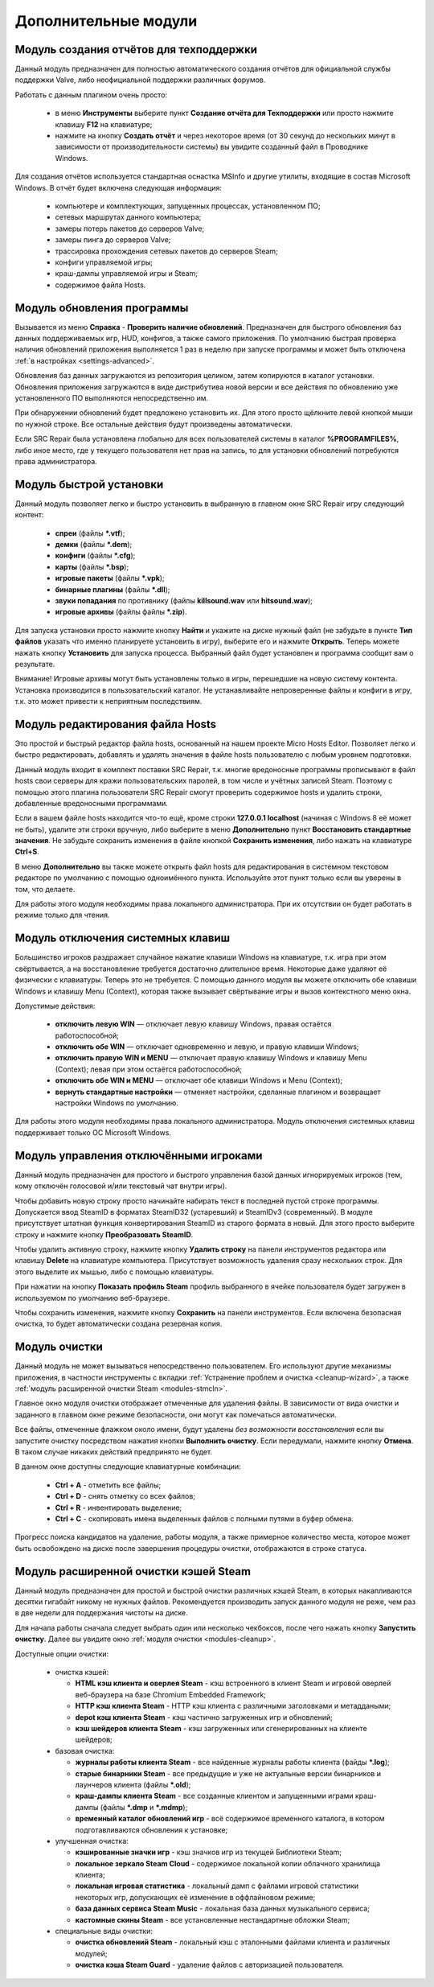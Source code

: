 .. _modules:

*******************************
Дополнительные модули
*******************************

.. index:: отчёт для техподдержки, модуль создания отчётов
.. _modules-reporter:

Модуль создания отчётов для техподдержки
==========================================

Данный модуль предназначен для полностью автоматического создания отчётов для официальной службы поддержки Valve, либо неофициальной поддержки различных форумов.

Работать с данным плагином очень просто:

 * в меню **Инструменты** выберите пункт **Создание отчёта для Техподдержки** или просто нажмите клавишу **F12** на клавиатуре;
 * нажмите на кнопку **Создать отчёт** и через некоторое время (от 30 секунд до нескольких минут в зависимости от производительности системы) вы увидите созданный файл в Проводнике Windows.

Для создания отчётов используется стандартная оснастка MSInfo и другие утилиты, входящие в состав Microsoft Windows. В отчёт будет включена следующая информация:

 * компьютере и комплектующих, запущенных процессах, установленном ПО;
 * сетевых маршрутах данного компьютера;
 * замеры потерь пакетов до серверов Valve;
 * замеры пинга до серверов Valve;
 * трассировка прохождения сетевых пакетов до серверов Steam;
 * конфиги управляемой игры;
 * краш-дампы управляемой игры и Steam;
 * содержимое файла Hosts.

.. index:: обновление, центр обновлений, модуль установки обновлений
.. _modules-updater:

Модуль обновления программы
==========================================

Вызывается из меню **Справка** - **Проверить наличие обновлений**. Предназначен для быстрого обновления баз данных поддерживаемых игр, HUD, конфигов, а также самого приложения. По умолчанию быстрая проверка наличия обновлений приложения выполняется 1 раз в неделю при запуске программы и может быть отключена :ref:`в настройках <settings-advanced>`.

Обновления баз данных загружаются из репозитория целиком, затем копируются в каталог установки. Обновления приложения загружаются в виде дистрибутива новой версии и все действия по обновлению уже установленного ПО выполняются непосредственно им.

При обнаружении обновлений будет предложено установить их. Для этого просто щёлкните левой кнопкой мыши по нужной строке. Все остальные действия будут произведены автоматически.

Если SRC Repair была установлена глобально для всех пользователей системы в каталог **%PROGRAMFILES%**, либо иное место, где у текущего пользователя нет прав на запись, то для установки обновлений потребуются права администратора.

.. index:: быстрая установка, модуль быстрой установки
.. _modules-installer:

Модуль быстрой установки
==========================================

Данный модуль позволяет легко и быстро установить в выбранную в главном окне SRC Repair игру следующий контент:

 * **спреи** (файлы **\*.vtf**);
 * **демки** (файлы **\*.dem**);
 * **конфиги** (файлы **\*.cfg**);
 * **карты** (файлы **\*.bsp**);
 * **игровые пакеты** (файлы **\*.vpk**);
 * **бинарные плагины** (файлы **\*.dll**);
 * **звуки попадания** по противнику (файлы **killsound.wav** или **hitsound.wav**);
 * **игровые архивы** (файлы файлы **\*.zip**).

Для запуска установки просто нажмите кнопку **Найти** и укажите на диске нужный файл (не забудьте в пункте **Тип файлов** указать что именно планируете установить в игру), выберите его и нажмите **Открыть**. Теперь можете нажать кнопку **Установить** для запуска процесса. Выбранный файл будет установлен и программа сообщит вам о результате.

Внимание! Игровые архивы могут быть установлены только в игры, перешедшие на новую систему контента. Установка производится в пользовательский каталог. Не устанавливайте непроверенные файлы и конфиги в игру, т.к. это может привести к неприятным последствиям.

.. index:: редактор Hosts, файл Hosts, модуль редактирования Hosts
.. _modules-mhed:

Модуль редактирования файла Hosts
==========================================

Это простой и быстрый редактор файла hosts, основанный на нашем проекте Micro Hosts Editor. Позволяет легко и быстро редактировать, добавлять и удалять значения в файле hosts пользователю с любым уровнем подготовки.

Данный модуль входит в комплект поставки SRC Repair, т.к. многие вредоносные программы прописывают в файл hosts свои серверы для кражи пользовательских паролей, в том числе и учётных записей Steam. Поэтому с помощью этого плагина пользователи SRC Repair смогут проверить содержимое hosts и удалить строки, добавленные вредоносными программами.

Если в вашем файле hosts находится что-то ещё, кроме строки **127.0.0.1 localhost** (начиная с Windows 8 её может не быть), удалите эти строки вручную, либо выберите в меню **Дополнительно** пункт **Восстановить стандартные значения**. Не забудьте сохранить изменения в файле кнопкой **Сохранить изменения**, либо нажать на клавиатуре **Ctrl+S**.

В меню **Дополнительно** вы также можете открыть файл hosts для редактирования в системном текстовом редакторе по умолчанию с помощью одноимённого пункта. Используйте этот пункт только если вы уверены в том, что делаете.

Для работы этого модуля необходимы права локального администратора. При их отсутствии он будет работать в режиме только для чтения.

.. index:: отключение системных клавиш, модуль отключения системных клавиш
.. _modules-kbd:

Модуль отключения системных клавиш
==========================================

Большинство игроков раздражает случайное нажатие клавиши Windows на клавиатуре, т.к. игра при этом свёртывается, а на восстановление требуется достаточно длительное время. Некоторые даже удаляют её физически с клавиатуры. Теперь это не требуется. С помощью данного модуля вы можете отключить обе клавиши Windows и клавишу Menu (Context), которая также вызывает свёртывание игры и вызов контекстного меню окна.

Допустимые действия:

 * **отключить левую WIN** — отключает левую клавишу Windows, правая остаётся работоспособной;
 * **отключить обе WIN** — отключает одновременно и левую, и правую клавиши Windows;
 * **отключить правую WIN и MENU** — отключает правую клавишу Windows и клавишу Menu (Context); левая при этом остаётся работоспособной;
 * **отключить обе WIN и MENU** — отключает обе клавиши Windows и Menu (Context);
 * **вернуть стандартные настройки** — отменяет настройки, сделанные плагином и возвращает настройки Windows по умолчанию.

Для работы этого модуля необходимы права локального администратора. Модуль отключения системных клавиш поддерживает только ОС Microsoft Windows.

.. index:: управление отключёнными игроками, модуль управления отключёнными игроками
.. _modules-mute:

Модуль управления отключёнными игроками
==========================================

Данный модуль предназначен для простого и быстрого управления базой данных игнорируемых игроков (тем, кому отключён голосовой и/или текстовый чат внутри игры).

Чтобы добавить новую строку просто начинайте набирать текст в последней пустой строке программы. Допускается ввод SteamID в форматах SteamID32 (устаревший) и SteamIDv3 (современный). В модуле присутствует штатная функция конвертирования SteamID из старого формата в новый. Для этого просто выберите строку и нажмите кнопку **Преобразовать SteamID**.

Чтобы удалить активную строку, нажмите кнопку **Удалить строку** на панели инструментов редактора или клавишу **Delete** на клавиатуре компьютера. Присутствует возможность удаления сразу нескольких строк. Для этого выделите их мышью, либо с помощью клавиатуры.

При нажатии на кнопку **Показать профиль Steam** профиль выбранного в ячейке пользователя будет загружен в используемом по умолчанию веб-браузере.

Чтобы сохранить изменения, нажмите кнопку **Сохранить** на панели инструментов. Если включена безопасная очистка, то будет автоматически создана резервная копия.

.. index:: модуль очистки
.. _modules-cleanup:

Модуль очистки
==========================================

Данный модуль не может вызываться непосредственно пользователем. Его используют другие механизмы приложения, в частности инструменты с вкладки :ref:`Устранение проблем и очистка <cleanup-wizard>`, а также :ref:`модуль расширенной очистки Steam <modules-stmcln>`.

Главное окно модуля очистки отображает отмеченные для удаления файлы. В зависимости от вида очистки и заданного в главном окне режиме безопасности, они могут как помечаться автоматически.

Все файлы, отмеченные флажком около имени, будут удалены *без возможности восстановления* если вы запустите очистку посредством нажатия кнопки **Выполнить очистку**. Если передумали, нажмите кнопку **Отмена**. В таком случае никаких действий предпринято не будет.

В данном окне доступны следующие клавиатурные комбинации:

 * **Ctrl + A** - отметить все файлы;
 * **Ctrl + D** - снять отметку со всех файлов;
 * **Ctrl + R** - инвентировать выделение;
 * **Ctrl + C** - скопировать имена выделенных файлов с полными путями в буфер обмена.

Прогресс поиска кандидатов на удаление, работы модуля, а также примерное количество места, которое может быть освобождено на диске после завершения процедуры очистки, отображаются в строке статуса.

.. index:: очистка Steam, кэши Steam, модуль расширенной очистки Steam
.. _modules-stmcln:

Модуль расширенной очистки кэшей Steam
==========================================

Данный модуль предназначен для простой и быстрой очистки различных кэшей Steam, в которых накапливаются десятки гигабайт никому не нужных файлов. Рекомендуется производить запуск данного модуля не реже, чем раз в две недели для поддержания чистоты на диске.

Для начала работы сначала следует выбрать один или несколько чекбоксов, после чего нажать кнопку **Запустить очистку**. Далее вы увидите окно :ref:`модуля очистки <modules-cleanup>`.

Доступные опции очистки:

 * очистка кэшей:
 
   * **HTML кэш клиента и оверлея Steam** - кэш встроенного в клиент Steam и игровой оверлей веб-браузера на базе Chromium Embedded Framework;
   * **HTTP кэш клиента Steam** - HTTP кэш клиента с различными заголовками и метаддаными;
   * **depot кэш клиента Steam** - кэш частично загруженных игр и обновлений;
   * **кэш шейдеров клиента Steam** - кэш загруженных или сгенерированных на клиенте шейдеров;
 
 * базовая очистка:
 
   * **журналы работы клиента Steam** - все найденные журналы работы клиента (файды **\*.log**);
   * **старые бинарники Steam** - все предыдущие и уже не актуальные версии бинарников и лаунчеров клиента (файлы **\*.old**);
   * **краш-дампы клиента Steam** - все созданные клиентом и запущенными играми краш-дампы (файлы **\*.dmp** и **\*.mdmp**);
   * **временный каталог обновлений игр** - всё содержимое временного каталога, в котором подготавливаются обновления к установке;
 
 * улучшенная очистка:
 
   * **кэшированные значки игр** - кэш значков игр из текущей Библиотеки Steam;
   * **локальное зеркало Steam Cloud** - содержимое локальной копии облачного хранилища клиента;
   * **локальная игровая статистика** - локальный дамп с файлами игровой статистики некоторых игр, допускающих её изменение в оффлайновом режиме;
   * **база данных сервиса Steam Music** - локальная база данных музыкального сервиса;
   * **кастомные скины Steam** - все установленные нестандартные обложки Steam;
 
 * специальные виды очистки:
 
   * **очистка обновлений Steam** - локальный кэш с эталонными файлами клиента и различных модулей;
   * **очистка кэша Steam Guard** - удаление файлов с авторизацией пользователя.


